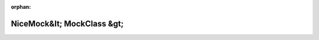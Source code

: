 .. meta::84024a8b1b8dda398863dcb6f54e24419ee0210500120406cd9a2e75a796add50ebf5480d0f9495a42993f25b8b124a9b6d821b1ac592913f9150dd36f44e87a

:orphan:

.. title:: Globalizer: Шаблон класса testing::NiceMock&lt; MockClass &gt;

NiceMock&lt; MockClass &gt;
===========================

.. container:: doxygen-content

   
   .. raw:: html
     :file: classtesting_1_1_nice_mock.html
